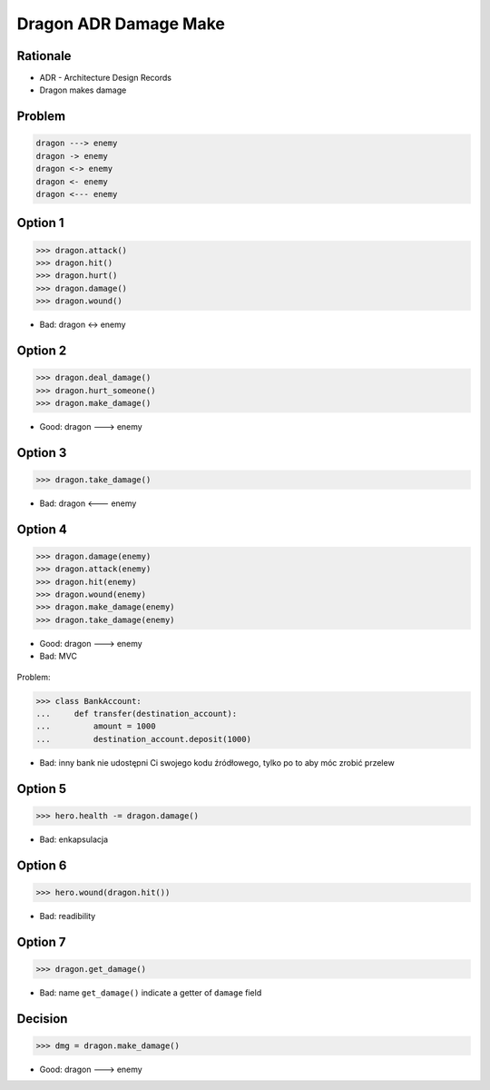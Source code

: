 Dragon ADR Damage Make
======================


Rationale
---------
* ADR - Architecture Design Records
* Dragon makes damage


Problem
-------
.. code-block:: text

    dragon ---> enemy
    dragon -> enemy
    dragon <-> enemy
    dragon <- enemy
    dragon <--- enemy


Option 1
--------
>>> dragon.attack()
>>> dragon.hit()
>>> dragon.hurt()
>>> dragon.damage()
>>> dragon.wound()

* Bad: dragon <-> enemy


Option 2
--------
>>> dragon.deal_damage()
>>> dragon.hurt_someone()
>>> dragon.make_damage()

* Good: dragon ---> enemy


Option 3
--------
>>> dragon.take_damage()

* Bad: dragon <--- enemy


Option 4
--------
>>> dragon.damage(enemy)
>>> dragon.attack(enemy)
>>> dragon.hit(enemy)
>>> dragon.wound(enemy)
>>> dragon.make_damage(enemy)
>>> dragon.take_damage(enemy)

* Good: dragon ---> enemy
* Bad: MVC

.. figure:: img/firkraag.jpeg

Problem:

>>> class BankAccount:
...     def transfer(destination_account):
...         amount = 1000
...         destination_account.deposit(1000)

* Bad: inny bank nie udostępni Ci swojego kodu źródłowego, tylko po to aby móc zrobić przelew


Option 5
--------
>>> hero.health -= dragon.damage()

* Bad: enkapsulacja


Option 6
--------
>>> hero.wound(dragon.hit())

* Bad: readibility

Option 7
--------
>>> dragon.get_damage()

* Bad: name ``get_damage()`` indicate a getter of ``damage`` field


Decision
--------
>>> dmg = dragon.make_damage()

* Good: dragon ---> enemy
